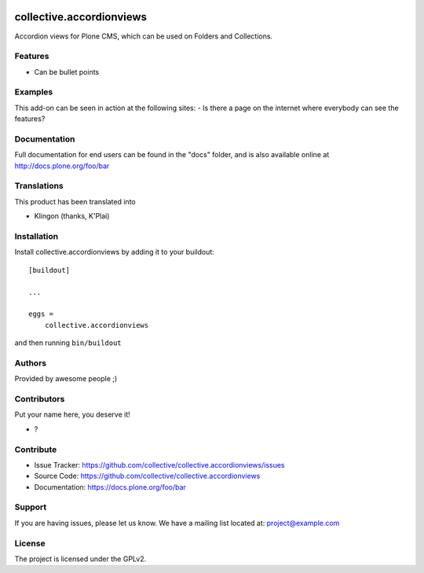 .. This README is meant for consumption by humans and pypi. Pypi can render rst files so please do not use Sphinx features.
   If you want to learn more about writing documentation, please check out: http://docs.plone.org/about/documentation_styleguide.html
   This text does not appear on pypi or github. It is a comment.

.. image:: https://github.com/collective/collective.accordionviews/actions/workflows/plone-package.yml/badge.svg
    :target: https://github.com/collective/collective.accordionviews/actions/workflows/plone-package.yml

.. image:: https://coveralls.io/repos/github/collective/collective.accordionviews/badge.svg?branch=main
    :target: https://coveralls.io/github/collective/collective.accordionviews?branch=main
    :alt: Coveralls

.. image:: https://codecov.io/gh/collective/collective.accordionviews/branch/master/graph/badge.svg
    :target: https://codecov.io/gh/collective/collective.accordionviews

.. image:: https://img.shields.io/pypi/v/collective.accordionviews.svg
    :target: https://pypi.python.org/pypi/collective.accordionviews/
    :alt: Latest Version

.. image:: https://img.shields.io/pypi/status/collective.accordionviews.svg
    :target: https://pypi.python.org/pypi/collective.accordionviews
    :alt: Egg Status

.. image:: https://img.shields.io/pypi/pyversions/collective.accordionviews.svg?style=plastic   :alt: Supported - Python Versions

.. image:: https://img.shields.io/pypi/l/collective.accordionviews.svg
    :target: https://pypi.python.org/pypi/collective.accordionviews/
    :alt: License


=========================
collective.accordionviews
=========================

Accordion views for Plone CMS, which can be used on Folders and Collections.

Features
--------

- Can be bullet points


Examples
--------

This add-on can be seen in action at the following sites:
- Is there a page on the internet where everybody can see the features?


Documentation
-------------

Full documentation for end users can be found in the "docs" folder, and is also available online at http://docs.plone.org/foo/bar


Translations
------------

This product has been translated into

- Klingon (thanks, K'Plai)


Installation
------------

Install collective.accordionviews by adding it to your buildout::

    [buildout]

    ...

    eggs =
        collective.accordionviews


and then running ``bin/buildout``


Authors
-------

Provided by awesome people ;)


Contributors
------------

Put your name here, you deserve it!

- ?


Contribute
----------

- Issue Tracker: https://github.com/collective/collective.accordionviews/issues
- Source Code: https://github.com/collective/collective.accordionviews
- Documentation: https://docs.plone.org/foo/bar


Support
-------

If you are having issues, please let us know.
We have a mailing list located at: project@example.com


License
-------

The project is licensed under the GPLv2.
